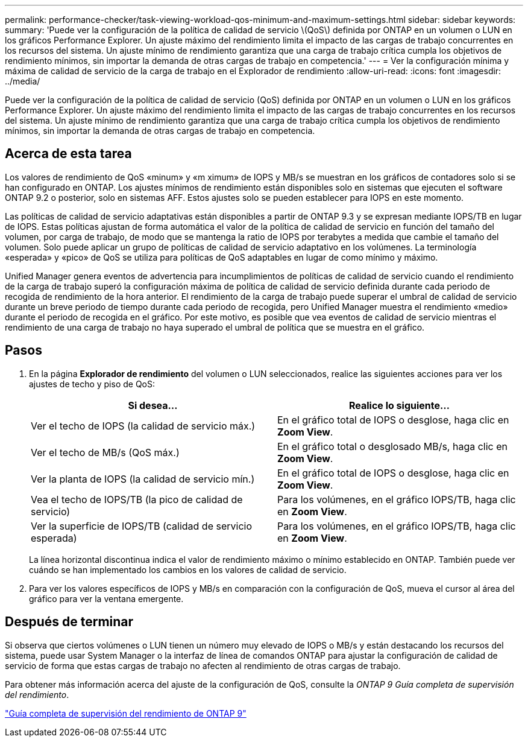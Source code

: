 ---
permalink: performance-checker/task-viewing-workload-qos-minimum-and-maximum-settings.html 
sidebar: sidebar 
keywords:  
summary: 'Puede ver la configuración de la política de calidad de servicio \(QoS\) definida por ONTAP en un volumen o LUN en los gráficos Performance Explorer. Un ajuste máximo del rendimiento limita el impacto de las cargas de trabajo concurrentes en los recursos del sistema. Un ajuste mínimo de rendimiento garantiza que una carga de trabajo crítica cumpla los objetivos de rendimiento mínimos, sin importar la demanda de otras cargas de trabajo en competencia.' 
---
= Ver la configuración mínima y máxima de calidad de servicio de la carga de trabajo en el Explorador de rendimiento
:allow-uri-read: 
:icons: font
:imagesdir: ../media/


[role="lead"]
Puede ver la configuración de la política de calidad de servicio (QoS) definida por ONTAP en un volumen o LUN en los gráficos Performance Explorer. Un ajuste máximo del rendimiento limita el impacto de las cargas de trabajo concurrentes en los recursos del sistema. Un ajuste mínimo de rendimiento garantiza que una carga de trabajo crítica cumpla los objetivos de rendimiento mínimos, sin importar la demanda de otras cargas de trabajo en competencia.



== Acerca de esta tarea

Los valores de rendimiento de QoS «minum» y «m ximum» de IOPS y MB/s se muestran en los gráficos de contadores solo si se han configurado en ONTAP. Los ajustes mínimos de rendimiento están disponibles solo en sistemas que ejecuten el software ONTAP 9.2 o posterior, solo en sistemas AFF. Estos ajustes solo se pueden establecer para IOPS en este momento.

Las políticas de calidad de servicio adaptativas están disponibles a partir de ONTAP 9.3 y se expresan mediante IOPS/TB en lugar de IOPS. Estas políticas ajustan de forma automática el valor de la política de calidad de servicio en función del tamaño del volumen, por carga de trabajo, de modo que se mantenga la ratio de IOPS por terabytes a medida que cambie el tamaño del volumen. Solo puede aplicar un grupo de políticas de calidad de servicio adaptativo en los volúmenes. La terminología «esperada» y «pico» de QoS se utiliza para políticas de QoS adaptables en lugar de como mínimo y máximo.

Unified Manager genera eventos de advertencia para incumplimientos de políticas de calidad de servicio cuando el rendimiento de la carga de trabajo superó la configuración máxima de política de calidad de servicio definida durante cada periodo de recogida de rendimiento de la hora anterior. El rendimiento de la carga de trabajo puede superar el umbral de calidad de servicio durante un breve periodo de tiempo durante cada periodo de recogida, pero Unified Manager muestra el rendimiento «medio» durante el periodo de recogida en el gráfico. Por este motivo, es posible que vea eventos de calidad de servicio mientras el rendimiento de una carga de trabajo no haya superado el umbral de política que se muestra en el gráfico.



== Pasos

. En la página *Explorador de rendimiento* del volumen o LUN seleccionados, realice las siguientes acciones para ver los ajustes de techo y piso de QoS:
+
|===
| Si desea... | Realice lo siguiente... 


 a| 
Ver el techo de IOPS (la calidad de servicio máx.)
 a| 
En el gráfico total de IOPS o desglose, haga clic en *Zoom View*.



 a| 
Ver el techo de MB/s (QoS máx.)
 a| 
En el gráfico total o desglosado MB/s, haga clic en *Zoom View*.



 a| 
Ver la planta de IOPS (la calidad de servicio mín.)
 a| 
En el gráfico total de IOPS o desglose, haga clic en *Zoom View*.



 a| 
Vea el techo de IOPS/TB (la pico de calidad de servicio)
 a| 
Para los volúmenes, en el gráfico IOPS/TB, haga clic en *Zoom View*.



 a| 
Ver la superficie de IOPS/TB (calidad de servicio esperada)
 a| 
Para los volúmenes, en el gráfico IOPS/TB, haga clic en *Zoom View*.

|===
+
La línea horizontal discontinua indica el valor de rendimiento máximo o mínimo establecido en ONTAP. También puede ver cuándo se han implementado los cambios en los valores de calidad de servicio.

. Para ver los valores específicos de IOPS y MB/s en comparación con la configuración de QoS, mueva el cursor al área del gráfico para ver la ventana emergente.




== Después de terminar

Si observa que ciertos volúmenes o LUN tienen un número muy elevado de IOPS o MB/s y están destacando los recursos del sistema, puede usar System Manager o la interfaz de línea de comandos ONTAP para ajustar la configuración de calidad de servicio de forma que estas cargas de trabajo no afecten al rendimiento de otras cargas de trabajo.

Para obtener más información acerca del ajuste de la configuración de QoS, consulte la _ONTAP 9 Guía completa de supervisión del rendimiento_.

http://docs.netapp.com/ontap-9/topic/com.netapp.doc.pow-perf-mon/home.html["Guía completa de supervisión del rendimiento de ONTAP 9"^]
